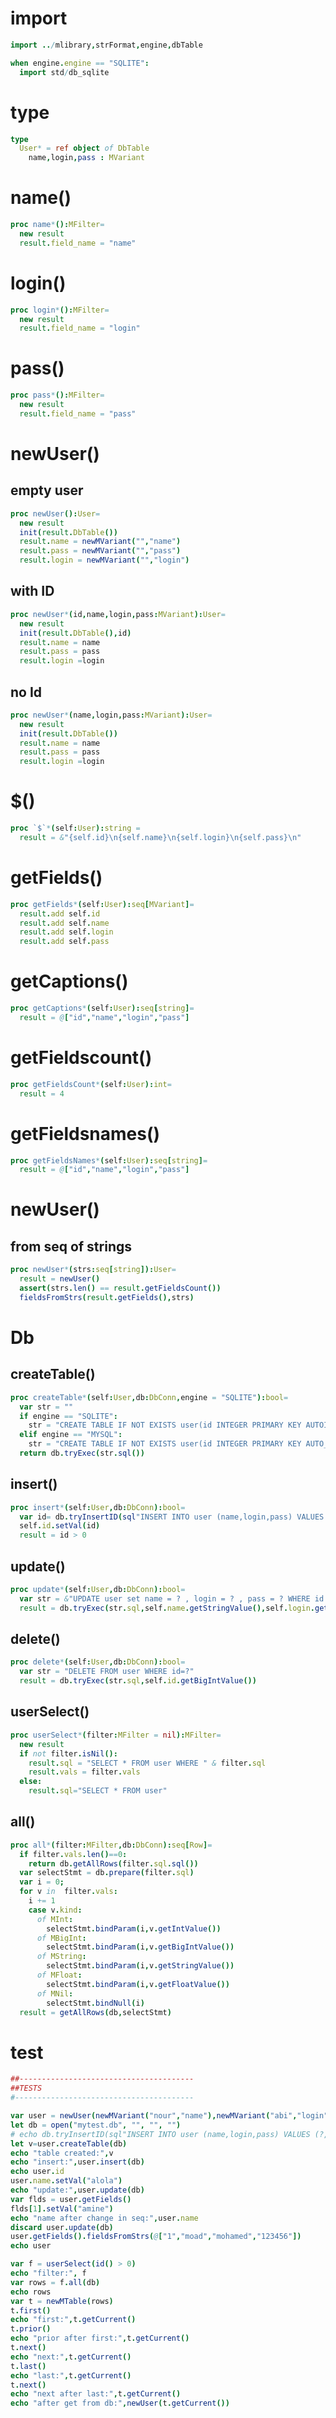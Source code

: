 #+property: header-args :tangle ./user.nim
#+auto_tangle: t

* import
#+begin_src nim
import ../mlibrary,strFormat,engine,dbTable
#+end_src

#+begin_src nim
  when engine.engine == "SQLITE":
    import std/db_sqlite
#+end_src

* type
#+begin_src nim
  type
    User* = ref object of DbTable
      name,login,pass : MVariant
#+end_src

* name()
#+begin_src nim
proc name*():MFilter=
  new result
  result.field_name = "name"

#+end_src

* login()
#+begin_src nim
proc login*():MFilter=
  new result
  result.field_name = "login"

#+end_src

* pass()
#+begin_src nim
proc pass*():MFilter=
  new result
  result.field_name = "pass"
#+end_src

* newUser()

** empty user
#+begin_src nim
proc newUser():User=
  new result
  init(result.DbTable())
  result.name = newMVariant("","name")
  result.pass = newMVariant("","pass")
  result.login = newMVariant("","login") 
#+end_src

** with ID
#+begin_src nim  
  proc newUser*(id,name,login,pass:MVariant):User=
    new result
    init(result.DbTable(),id)
    result.name = name
    result.pass = pass
    result.login =login

#+end_src


** no Id
#+begin_src nim   
  proc newUser*(name,login,pass:MVariant):User=
    new result
    init(result.DbTable())
    result.name = name
    result.pass = pass
    result.login =login

#+end_src

* $()
#+begin_src nim
  proc `$`*(self:User):string = 
    result = &"{self.id}\n{self.name}\n{self.login}\n{self.pass}\n"
#+end_src

* getFields()
#+begin_src nim
  proc getFields*(self:User):seq[MVariant]=
    result.add self.id
    result.add self.name
    result.add self.login
    result.add self.pass
#+end_src

* getCaptions()
#+begin_src nim
  proc getCaptions*(self:User):seq[string]=
    result = @["id","name","login","pass"]
#+end_src

* getFieldscount()
#+begin_src nim
  proc getFieldsCount*(self:User):int=
    result = 4
#+end_src

* getFieldsnames()
#+begin_src nim
  proc getFieldsNames*(self:User):seq[string]=
    result = @["id","name","login","pass"]
#+end_src

* newUser()
** from seq of strings
#+begin_src nim
  proc newUser*(strs:seq[string]):User=
    result = newUser()
    assert(strs.len() == result.getFieldsCount())
    fieldsFromStrs(result.getFields(),strs)
#+end_src
* Db

** createTable()
#+begin_src nim
  proc createTable*(self:User,db:DbConn,engine = "SQLITE"):bool=
    var str = ""
    if engine == "SQLITE":
      str = "CREATE TABLE IF NOT EXISTS user(id INTEGER PRIMARY KEY AUTOINCREMENT,name TEXT,login TEXT,pass TEXT);"
    elif engine == "MYSQL":
      str = "CREATE TABLE IF NOT EXISTS user(id INTEGER PRIMARY KEY AUTO_INCREMENT,name TEXT,login TEXT,pass TEXT);"
    return db.tryExec(str.sql())
#+end_src


** insert()
#+begin_src nim
  proc insert*(self:User,db:DbConn):bool=
    var id= db.tryInsertID(sql"INSERT INTO user (name,login,pass) VALUES (?,?,?);",self.name.getStringValue(),self.login.getStringValue(),self.pass.getStringValue())
    self.id.setVal(id)
    result = id > 0
#+end_src

** update()
#+begin_src nim
  proc update*(self:User,db:DbConn):bool=
    var str = &"UPDATE user set name = ? , login = ? , pass = ? WHERE id =?"
    result = db.tryExec(str.sql,self.name.getStringValue(),self.login.getStringValue(),self.pass.getStringValue(),self.id.getBigIntValue())
#+end_src

** delete()
#+begin_src nim
  proc delete*(self:User,db:DbConn):bool=
    var str = "DELETE FROM user WHERE id=?"
    result = db.tryExec(str.sql,self.id.getBigIntValue())
#+end_src

** userSelect()
#+begin_src nim
proc userSelect*(filter:MFilter = nil):MFilter=
  new result
  if not filter.isNil():
    result.sql = "SELECT * FROM user WHERE " & filter.sql 
    result.vals = filter.vals
  else:
    result.sql="SELECT * FROM user"
#+end_src


** all()
#+begin_src nim
  proc all*(filter:MFilter,db:DbConn):seq[Row]=
    if filter.vals.len()==0:
      return db.getAllRows(filter.sql.sql())
    var selectStmt = db.prepare(filter.sql)
    var i = 0;
    for v in  filter.vals:
      i += 1
      case v.kind:
        of MInt:
          selectStmt.bindParam(i,v.getIntValue())
        of MBigInt:
          selectStmt.bindParam(i,v.getBigIntValue())
        of MString:
          selectStmt.bindParam(i,v.getStringValue())
        of MFloat:
          selectStmt.bindParam(i,v.getFloatValue())
        of MNil:
          selectStmt.bindNull(i)
    result = getAllRows(db,selectStmt)

#+end_src

* test
#+begin_src nim
  ##---------------------------------------
  ##TESTS
  #----------------------------------------

  var user = newUser(newMVariant("nour","name"),newMVariant("abi","login"),newMVariant("567","pass"))
  let db = open("mytest.db", "", "", "")
  # echo db.tryInsertID(sql"INSERT INTO user (name,login,pass) VALUES (?,?,?);",name,login,pass)
  let v=user.createTable(db)
  echo "table created:",v
  echo "insert:",user.insert(db)
  echo user.id
  user.name.setVal("alola")
  echo "update:",user.update(db)
  var flds = user.getFields()
  flds[1].setVal("amine")
  echo "name after change in seq:",user.name
  discard user.update(db)
  user.getFields().fieldsFromStrs(@["1","moad","mohamed","123456"])
  echo user

  var f = userSelect(id() > 0)
  echo "filter:", f
  var rows = f.all(db)
  echo rows
  var t = newMTable(rows)
  t.first()
  echo "first:",t.getCurrent()
  t.prior()
  echo "prior after first:",t.getCurrent()
  t.next()
  echo "next:",t.getCurrent()
  t.last()
  echo "last:",t.getCurrent()
  t.next()
  echo "next after last:",t.getCurrent()
  echo "after get from db:",newUser(t.getCurrent())




#+end_src
